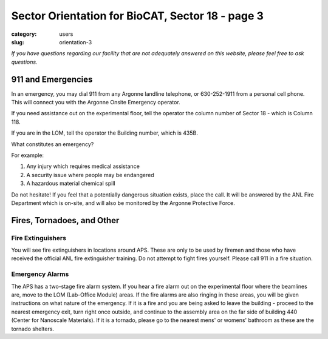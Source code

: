 Sector Orientation for BioCAT, Sector 18 - page 3
#################################################

:category: users
:slug: orientation-3

*If you have questions regarding our facility that are not adequately answered
on this website, please feel free to ask questions.*

911 and Emergencies
===================

In an emergency, you may dial 911 from any Argonne landline telephone, or
630-252-1911 from a personal cell phone. This will connect you with the
Argonne Onsite Emergency operator.

If you need assistance out on the experimental floor, tell the operator the 
column number of Sector 18 - which is Column 118.

If you are in the LOM, tell the operator the Building number, which is 435B.

What constitutes an emergency?

For example:

#.  Any injury which requires medical assistance
#.  A security issue where people may be endangered
#.  A hazardous material chemical spill

Do not hesitate! If you feel that a potentially dangerous situation exists,
place the call. It will be answered by the ANL Fire Department which is on-site,
and will also be monitored by the Argonne Protective Force.

Fires, Tornadoes, and Other
===========================

Fire Extinguishers
------------------

You will see fire extinguishers in locations around APS. These are only to be
used by firemen and those who have received the official ANL fire extinguisher
training. Do not attempt to fight fires yourself. Please call 911 in a fire
situation.

Emergency Alarms
----------------

.. row::

    .. column::
        :width: 6

        .. image:: {static}/images/sector/alarm1.jpg
            :class: img-responsive
            :align: center

    .. column::
        :width: 6

        .. image:: {static}/images/sector/tornadoshelter1.jpg
            :class: img-responsive
            :align: center


The APS has a two-stage fire alarm system. If you hear a fire alarm out on the
experimental floor where the beamlines are, move to the LOM (Lab-Office Module)
areas. If the fire alarms are also ringing in these areas, you will be given
instructions on what nature of the emergency. If it is a fire and you are
being asked to leave the building - proceed to the nearest emergency exit,
turn right once outside, and continue to the assembly area on the far side
of building 440 (Center for Nanoscale Materials). If it is a tornado, please
go to the nearest mens' or womens' bathroom as these are the tornado shelters.


.. column::
    :width: 6

    .. button:: Back
        :class: primary block
        :target: {filename}/pages/sector/orientation_2.rst

.. column::
    :width: 6

    .. button:: Next
        :class: primary block
        :target: {filename}/pages/sector/orientation_4.rst
